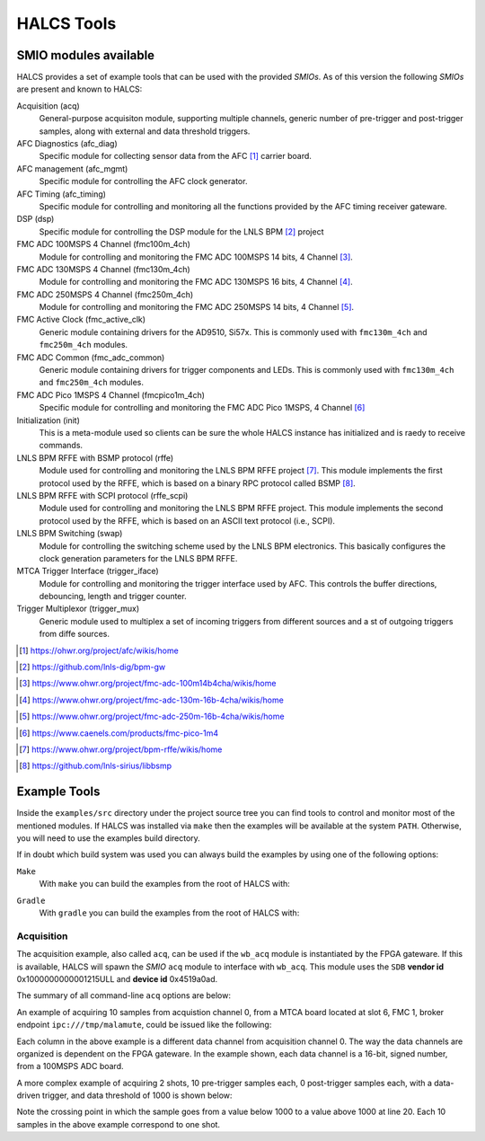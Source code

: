 HALCS Tools
===========

SMIO modules available
----------------------

HALCS provides a set of example tools that can be used with the provided
*SMIOs*. As of this version the following *SMIOs* are present and known
to HALCS:

Acquisition (acq)
    General-purpose acquisiton module, supporting multiple channels,
    generic number of pre-trigger and post-trigger samples, along with
    external and data threshold triggers.

AFC Diagnostics (afc_diag)
    Specific module for collecting sensor data from the AFC [#afc]_
    carrier board.

AFC management (afc_mgmt)
    Specific module for controlling the AFC clock generator.

AFC Timing (afc_timing)
    Specific module for controlling and monitoring all the
    functions provided by the AFC timing receiver gateware.

DSP (dsp)
    Specific module for controlling the DSP module for the LNLS BPM [#bpm]_
    project

FMC ADC 100MSPS 4 Channel (fmc100m_4ch)
    Module for controlling and monitoring the FMC ADC 100MSPS 14 bits,
    4 Channel [#fmcadc100m]_.

FMC ADC 130MSPS 4 Channel (fmc130m_4ch)
    Module for controlling and monitoring the FMC ADC 130MSPS 16 bits,
    4 Channel [#fmcadc130m]_.

FMC ADC 250MSPS 4 Channel (fmc250m_4ch)
    Module for controlling and monitoring the FMC ADC 250MSPS 14 bits,
    4 Channel [#fmcadc250m]_.

FMC Active Clock (fmc_active_clk)
    Generic module containing drivers for the AD9510, Si57x. This is commonly
    used with ``fmc130m_4ch`` and ``fmc250m_4ch`` modules.

FMC ADC Common (fmc_adc_common)
    Generic module containing drivers for trigger components and LEDs.
    This is commonly used with ``fmc130m_4ch`` and ``fmc250m_4ch`` modules.

FMC ADC Pico 1MSPS 4 Channel (fmcpico1m_4ch)
    Specific module for controlling and monitoring the FMC ADC Pico 1MSPS,
    4 Channel [#fmcpico1m_4ch]_

Initialization (init)
    This is a meta-module used so clients can be sure the whole HALCS
    instance has initialized and is raedy to receive commands.

LNLS BPM RFFE with BSMP protocol (rffe)
    Module used for controlling and monitoring the LNLS BPM RFFE
    project [#rffe]_. This module implements the first protocol used by
    the RFFE, which is based on a binary RPC protocol called BSMP [#bsmp]_.

LNLS BPM RFFE with SCPI protocol (rffe_scpi)
    Module used for controlling and monitoring the LNLS BPM RFFE
    project. This module implements the second protocol used
    by the RFFE, which is based on an ASCII text protocol (i.e., SCPI).

LNLS BPM Switching (swap)
    Module for controlling the switching scheme used by the
    LNLS BPM electronics. This basically configures the clock
    generation parameters for the LNLS BPM RFFE.

MTCA Trigger Interface (trigger_iface)
    Module for controlling and monitoring the trigger interface used
    by AFC. This controls the buffer directions, debouncing,
    length and trigger counter.

Trigger Multiplexor (trigger_mux)
    Generic module used to multiplex a set of incoming triggers from
    different sources and a st of outgoing triggers from diffe
    sources.

.. [#afc] |AFC Page|_

.. _`AFC Page`: https://ohwr.org/project/afc/wikis/home
.. |AFC Page| replace:: https://ohwr.org/project/afc/wikis/home

.. [#bpm] |BPM Page|_

.. _`BPM Page`: https://github.com/lnls-dig/bpm-gw
.. |BPM Page| replace:: https://github.com/lnls-dig/bpm-gw

.. [#fmcadc100m] |FMCADC100M Page|_

.. _`FMCADC100M Page`: https://www.ohwr.org/project/fmc-adc-100m14b4cha/wikis/home
.. |FMCADC100M Page| replace:: https://www.ohwr.org/project/fmc-adc-100m14b4cha/wikis/home

.. [#fmcadc130m] |FMCADC130M Page|_

.. _`FMCADC130M Page`: https://www.ohwr.org/project/fmc-adc-130m-16b-4cha/wikis/home
.. |FMCADC130M Page| replace:: https://www.ohwr.org/project/fmc-adc-130m-16b-4cha/wikis/home

.. [#fmcadc250m] |FMCADC250M Page|_

.. _`FMCADC250M Page`: https://www.ohwr.org/project/fmc-adc-250m-16b-4cha/wikis/home
.. |FMCADC250M Page| replace:: https://www.ohwr.org/project/fmc-adc-250m-16b-4cha/wikis/home

.. [#fmcpico1m_4ch] |FMCPICO1M_4CH Page|_

.. _`FMCPICO1M_4CH Page`: https://www.caenels.com/products/fmc-pico-1m4
.. |FMCPICO1M_4CH Page| replace:: https://www.caenels.com/products/fmc-pico-1m4

.. [#rffe] |RFFE Page|_

.. _`RFFE Page`: https://www.ohwr.org/project/bpm-rffe/wikis/home
.. |RFFE Page| replace:: https://www.ohwr.org/project/bpm-rffe/wikis/home

.. [#bsmp] |BSMP Page|_

.. _`BSMP Page`: https://github.com/lnls-sirius/libbsmp
.. |BSMP Page| replace:: https://github.com/lnls-sirius/libbsmp

Example Tools
-------------

Inside the ``examples/src`` directory under the project source tree
you can find tools to control and monitor most of the mentioned modules.
If HALCS was installed via ``make`` then the examples will be available
at the system ``PATH``. Otherwise, you will need to use the examples build
directory.

If in doubt which build system was used you can always build the examples
by using one of the following options:

``Make``
    With ``make`` you can build the examples from the root of HALCS with:

.. code-block:: bash
  :linenos:

  make examples && sudo make examples_install

``Gradle``
    With ``gradle`` you can build the examples from the root of HALCS with:

.. code-block:: bash
  :linenos:

  ./gradlew :examples:assemble

Acquisition
'''''''''''

The acquisition example, also called ``acq``, can be used if the ``wb_acq``
module is instantiated by the FPGA gateware. If this is available, HALCS will
spawn the *SMIO* ``acq`` module to interface with ``wb_acq``. This module
uses the ``SDB`` **vendor id** 0x1000000000001215ULL and **device id**
0x4519a0ad.

The summary of all command-line ``acq`` options are below:

.. code-block:: bash
  :linenos:

    HALCSD Acquisition Utility
    Usage: ./examples/build/exe/acq/production/afcv3_1/acq [options]

      -h  --help                            Display this usage information
      -b  --brokerendp <Broker endpoint>    Broker endpoint
      -v  --verbose                         Verbose output
      -o  --boardslot <Board slot number = [1-12]>
                                            Board slot number
      -s  --halcsnumber <HALCS number = [0|1]>
                                            HALCS instance number
      -c  --channumber <Channel>            Channel number
                                                <Channel> is dependant on the FPGA firmware
      -n  --numsamples <Number of samples>  Number of samples or number of pre-trigger
                                                samples if using triggered mode
      -p  --postsamples <Number of samples> Number of post-trigger samples
                                                if using triggered mode
      -t  --numshots <Number of shots>      Number of shots
                                                if using triggered mode
      -g  --triggertype <Trigger type>      Trigger type. 0 is immediate, 1 is external trigger,
                                                2 is data-driver trigger and 3 is software trigger
      -e  --datatriggerthres <Trigger threshold>
                                            Trigger threshold level for data-driven trigger
      -l  --datatriggerpol <Trigger polarity>
                                            Trigger polarity. 0 is positive edge, 1 is negative edge
      -z  --datatriggersel <Trigger data selection>
                                            Trigger data selection within one channel to compare for threshold level
      -i  --datatriggerfilt <Trigger hysteresis>
                                            Trigger hysteresis value for data trigger detection
      -r  --datatriggerchan <Trigger channel>
                                            Trigger data channel to be compared with the threshold level
      -d  --triggerdelay <Trigger delay>    Trigger delay for all triggers
      -f  --filefmt <Output format = [0 = text | 1 = binary]>
                                            Output format
      -a  --newcq <Trigger new acquisition = [0 = no | 1 = yes]

An example of acquiring 10 samples from acquistion channel 0, from a MTCA
board located at slot 6, FMC 1, broker endpoint ``ipc:///tmp/malamute``,
could be issued like the following:

.. code-block:: bash
  :linenos:

    $ ./examples/build/exe/acq/production/afcv3_1/acq \
        -b ipc:///tmp/malamute \
        --boardslot 6 \
        --halcsnumber 1 \
        --channumber 0 \
        --numsamples 10
      17	      -3	      10	       5
      16	       0	       7	       4
      15	      -2	       7	       5
      15	       1	      10	       1
      13	      -4	       7	       5
       8	      -1	       8	       9
      13	       0	       5	       7
      12	      -4	       7	       7
      19	      -1	      10	       6
      17	       0	      10	       6

Each column in the above example is a different data channel from acquisition
channel 0. The way the data channels are organized is dependent on the FPGA
gateware. In the example shown, each data channel is a 16-bit, signed number,
from a 100MSPS ADC board.

A more complex example of acquiring 2 shots, 10 pre-trigger samples each,
0 post-trigger samples each, with a data-driven trigger, and data threshold
of 1000 is shown below:

.. code-block:: bash
  :linenos:
  :emphasize-lines: 20

    $ ./examples/build/exe/acq/production/afcv3_1/acq \
        -b ipc:///tmp/malamute \
        --boardslot 6 \
        --halcsnumber 1 \
        --channumber 0 \
        --numsamples 10 \
        --postsamples 0 \
        --numshots 2 \
        --triggertype 2 \
        --datatriggerthres 1000
       409	       391	       779	       765
      1490	      1513	       735	       772
      2156	      2150	      1475	      1527
      1337	      1281	      1809	      1817
       344	       295	      1197	      1183
       776	       778	       630	       640
      1926	      1944	      1009	      1057
      1965	      1941	      1727	      1763
       824	       762	      1644	      1639
       319	       303	       883	       872
      1045	      1059	       631	       649
      2089	      2107	      1192	      1239
      1765	      1727	      1806	      1832
       595	       528	      1492	      1482
       438	       427	       752	       742
      1550	      1575	       770	       801
      2150	      2144	      1513	      1562
      1274	      1221	      1798	      1805
       324	       290	      1161	      1145
       823	       838	       628	       635

Note the crossing point in which the sample goes from a value below
1000 to a value above 1000 at line 20. Each 10 samples in the above example
correspond to one shot.
